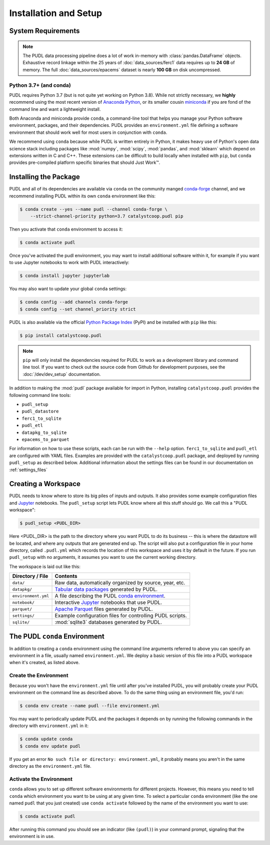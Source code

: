Installation and Setup
=======================

.. _install-requirements:

-------------------------------------------------------------------------------
System Requirements
-------------------------------------------------------------------------------

.. note::

    The PUDL data processing pipeline does a lot of work in-memory with
    :class:`pandas.DataFrame` objects. Exhaustive record linkage within the
    25 years of :doc:`data_sources/ferc1` data requires up to **24 GB** of memory.
    The full :doc:`data_sources/epacems` dataset is nearly **100 GB** on disk
    uncompressed.

Python 3.7+ (and conda)
^^^^^^^^^^^^^^^^^^^^^^^

PUDL requires Python 3.7 (but is not quite yet working on Python 3.8). While
not strictly necessary, we **highly** recommend using the most recent version
of `Anaconda Python <https://www.anaconda.com/distribution/>`__, or its smaller
cousin `miniconda <https://conda.io/miniconda.html>`__ if you are fond of the
command line and want a lightweight install.

Both Anaconda and miniconda provide ``conda``, a command-line tool that helps
you manage your Python software environment, packages, and their dependencies.
PUDL provides an ``environment.yml`` file defining a software environment that
should work well for most users in conjunction with ``conda``.

We recommend using ``conda`` because while PUDL is written entirely in Python,
it makes heavy use of Python's open data science stack including packages like
:mod:`numpy`, :mod:`scipy`, :mod:`pandas`, and :mod:`sklearn` which depend on
extensions written in C and C++. These extensions can be difficult to build
locally when installed with ``pip``, but ``conda`` provides pre-compiled
platform specific binaries that should Just Work™.

.. _install-pudl:

-------------------------------------------------------------------------------
Installing the Package
-------------------------------------------------------------------------------

PUDL and all of its dependencies are available via ``conda`` on the community
manged `conda-forge <https://conda-forge.org/>`__ channel, and we recommend
installing PUDL within its own ``conda`` environment like this:

.. code-block:: console

    $ conda create --yes --name pudl --channel conda-forge \
        --strict-channel-priority python=3.7 catalystcoop.pudl pip

Then you activate that ``conda`` environment to access it:

.. code-block:: console

    $ conda activate pudl

Once you've activated the pudl environment, you may want to install additional
software within it, for example if you want to use Jupyter notebooks to work
with PUDL interactively:

.. code-block:: console

    $ conda install jupyter jupyterlab

You may also want to update your global ``conda`` settings:

.. code-block:: console

    $ conda config --add channels conda-forge
    $ conda config --set channel_priority strict

PUDL is also available via the official
`Python Package Index <https://pypi.org>`_ (PyPI) and be installed with
``pip`` like this:

.. code-block:: console

    $ pip install catalystcoop.pudl

.. note::

    ``pip`` will only install the dependencies required for PUDL to work as a
    development library and command line tool. If you want to check out the
    source code from Github for development purposes, see the
    :doc:`/dev/dev_setup` documentation.

In addition to making the :mod:`pudl` package available for import in Python,
installing ``catalystcoop.pudl`` provides the following command line tools:

* ``pudl_setup``
* ``pudl_datastore``
* ``ferc1_to_sqlite``
* ``pudl_etl``
* ``datapkg_to_sqlite``
* ``epacems_to_parquet``

For information on how to use these scripts, each can be run with the
``--help`` option. ``ferc1_to_sqlite`` and ``pudl_etl`` are configured with
YAML files. Examples are provided with the ``catalystcoop.pudl`` package, and
deployed by running ``pudl_setup`` as described below. Additional information
about the settings files can be found in our documentation on
:ref:`settings_files`

.. _install-workspace:

-------------------------------------------------------------------------------
Creating a Workspace
-------------------------------------------------------------------------------

PUDL needs to know where to store its big piles of inputs and outputs. It
also provides some example configuration files and
`Jupyter <https://jupyter.org>`__ notebooks. The ``pudl_setup`` script lets
PUDL know where all this stuff should go. We call this a "PUDL workspace":

.. code-block:: console

    $ pudl_setup <PUDL_DIR>

Here <PUDL_DIR> is the path to the directory where you want PUDL to do its
business -- this is where the datastore will be located, and where any outputs
that are generated end up. The script will also put a configuration file in
your home directory, called ``.pudl.yml`` which records the location of this
workspace and uses it by default in the future. If you run ``pudl_setup`` with
no arguments, it assumes you want to use the current working directory.

The workspace is laid out like this:

==================== ==========================================================
**Directory / File** **Contents**
-------------------- ----------------------------------------------------------
``data/``            Raw data, automatically organized by source, year, etc.
-------------------- ----------------------------------------------------------
``datapkg/``         `Tabular data packages <https://frictionlessdata.io/specs/tabular-data-package/>`__ generated by PUDL.
-------------------- ----------------------------------------------------------
``environment.yml``  A file describing the PUDL
                     `conda environment <https://docs.conda.io/projects/conda/en/latest/user-guide/tasks/manage-environments.html>`__.
-------------------- ----------------------------------------------------------
``notebook/``        Interactive `Jupyter <https://jupyter.org>`__
                     notebooks that use PUDL.
-------------------- ----------------------------------------------------------
``parquet/``         `Apache Parquet <https://parquet.apache.org/>`__ files
                     generated by PUDL.
-------------------- ----------------------------------------------------------
``settings/``        Example configuration files for controlling PUDL scripts.
-------------------- ----------------------------------------------------------
``sqlite/``          :mod:`sqlite3` databases generated by PUDL.
==================== ==========================================================

.. _install-conda-env:

-------------------------------------------------------------------------------
The PUDL ``conda`` Environment
-------------------------------------------------------------------------------
In addition to creating a ``conda`` environment using the command line
arguments referred to above you can specify an environment in a file, usually
named ``environment.yml``. We deploy a basic version of this file into a
PUDL workspace when it's created, as listed above.

Create the Environment
^^^^^^^^^^^^^^^^^^^^^^
Because you won't have the ``environment.yml`` file until after you've
installed PUDL, you will probably create your PUDL environment on the command
line as described above. To do the same thing using an environment file, you'd
run:

.. code-block:: console

   $ conda env create --name pudl --file environment.yml

You may want to periodically update PUDL and the packages it depends on
by running the following commands in the directory with ``environment.yml``
in it:

.. code-block:: console

    $ conda update conda
    $ conda env update pudl

If you get an error ``No such file or directory: environment.yml``, it
probably means you aren't in the same directory as the ``environment.yml``
file.


Activate the Environment
^^^^^^^^^^^^^^^^^^^^^^^^
``conda`` allows you to set up different software environments for different
projects. However, this means you need to tell ``conda`` which environment you
want to be using at any given time. To select a particular ``conda``
environment (like the one named ``pudl`` that you just created) use ``conda
activate`` followed by the name of the environment you want to use:

.. code-block:: console

   $ conda activate pudl

After running this command you should see an indicator (like ``(pudl)``) in
your command prompt, signaling that the environment is in use.

.. seealso::

    `Managing Environments <https://conda.io/docs/user-guide/tasks/manage-environments.html>`__, in the ``conda`` documentation.
